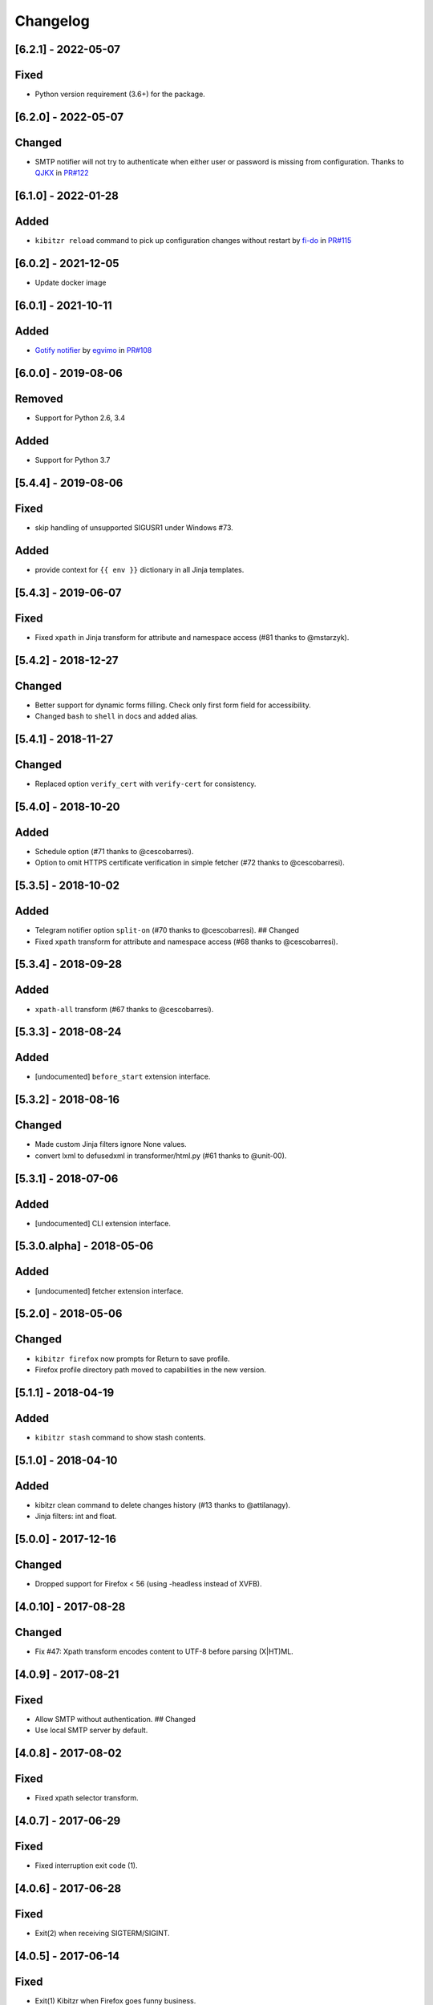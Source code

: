 Changelog
=========

[6.2.1] - 2022-05-07
--------------------

Fixed
-----

-  Python version requirement (3.6+) for the package.

.. _section-1:

[6.2.0] - 2022-05-07
--------------------

Changed
-------

-  SMTP notifier will not try to authenticate when either user or
   password is missing from configuration. Thanks to
   `QJKX <https://github.com/QJKX>`__ in
   `PR#122 <https://github.com/kibitzr/kibitzr/pull/122>`__

.. _section-2:

[6.1.0] - 2022-01-28
--------------------

Added
-----

-  ``kibitzr reload`` command to pick up configuration changes without
   restart by `fi-do <https://github.com/fi-do>`__ in
   `PR#115 <https://github.com/kibitzr/kibitzr/pull/115>`__

.. _section-3:

[6.0.2] - 2021-12-05
--------------------

-  Update docker image

.. _section-4:

[6.0.1] - 2021-10-11
--------------------

.. _added-1:

Added
-----

-  `Gotify
   notifier <https://kibitzr.readthedocs.io/en/latest/gotify.html>`__ by
   `egvimo <https://github.com/egvimo>`__ in
   `PR#108 <for://github.com/kibitzr/kibitzr/pull/108>`__

.. _section-5:

[6.0.0] - 2019-08-06
--------------------

Removed
-------

-  Support for Python 2.6, 3.4

.. _added-2:

Added
-----

-  Support for Python 3.7

.. _section-6:

[5.4.4] - 2019-08-06
--------------------

.. _fixed-1:

Fixed
-----

-  skip handling of unsupported SIGUSR1 under Windows #73.

.. _added-3:

Added
-----

-  provide context for ``{{ env }}`` dictionary in all Jinja templates.

.. _section-7:

[5.4.3] - 2019-06-07
--------------------

.. _fixed-2:

Fixed
-----

-  Fixed ``xpath`` in Jinja transform for attribute and namespace access
   (#81 thanks to @mstarzyk).

.. _section-8:

[5.4.2] - 2018-12-27
--------------------

.. _changed-1:

Changed
-------

-  Better support for dynamic forms filling. Check only first form field
   for accessibility.
-  Changed ``bash`` to ``shell`` in docs and added alias.

.. _section-9:

[5.4.1] - 2018-11-27
--------------------

.. _changed-2:

Changed
-------

-  Replaced option ``verify_cert`` with ``verify-cert`` for consistency.

.. _section-10:

[5.4.0] - 2018-10-20
--------------------

.. _added-4:

Added
-----

-  Schedule option (#71 thanks to @cescobarresi).
-  Option to omit HTTPS certificate verification in simple fetcher (#72
   thanks to @cescobarresi).

.. _section-11:

[5.3.5] - 2018-10-02
--------------------

.. _added-5:

Added
-----

-  Telegram notifier option ``split-on`` (#70 thanks to @cescobarresi).
   ## Changed
-  Fixed ``xpath`` transform for attribute and namespace access (#68
   thanks to @cescobarresi).

.. _section-12:

[5.3.4] - 2018-09-28
--------------------

.. _added-6:

Added
-----

-  ``xpath-all`` transform (#67 thanks to @cescobarresi).

.. _section-13:

[5.3.3] - 2018-08-24
--------------------

.. _added-7:

Added
-----

-  [undocumented] ``before_start`` extension interface.

.. _section-14:

[5.3.2] - 2018-08-16
--------------------

.. _changed-3:

Changed
-------

-  Made custom Jinja filters ignore None values.
-  convert lxml to defusedxml in transformer/html.py (#61 thanks to
   @unit-00).

.. _section-15:

[5.3.1] - 2018-07-06
--------------------

.. _added-8:

Added
-----

-  [undocumented] CLI extension interface.

[5.3.0.alpha] - 2018-05-06
--------------------------

.. _added-9:

Added
-----

-  [undocumented] fetcher extension interface.

.. _section-16:

[5.2.0] - 2018-05-06
--------------------

.. _changed-4:

Changed
-------

-  ``kibitzr firefox`` now prompts for Return to save profile.
-  Firefox profile directory path moved to capabilities in the new
   version.

.. _section-17:

[5.1.1] - 2018-04-19
--------------------

.. _added-10:

Added
-----

-  ``kibitzr stash`` command to show stash contents.

.. _section-18:

[5.1.0] - 2018-04-10
--------------------

.. _added-11:

Added
-----

-  kibitzr clean command to delete changes history (#13 thanks to
   @attilanagy).
-  Jinja filters: int and float.

.. _section-19:

[5.0.0] - 2017-12-16
--------------------

.. _changed-5:

Changed
-------

-  Dropped support for Firefox < 56 (using -headless instead of XVFB).

.. _section-20:

[4.0.10] - 2017-08-28
---------------------

.. _changed-6:

Changed
-------

-  Fix #47: Xpath transform encodes content to UTF-8 before parsing
   (X|HT)ML.

.. _section-21:

[4.0.9] - 2017-08-21
--------------------

.. _fixed-3:

Fixed
-----

-  Allow SMTP without authentication. ## Changed
-  Use local SMTP server by default.

.. _section-22:

[4.0.8] - 2017-08-02
--------------------

.. _fixed-4:

Fixed
-----

-  Fixed xpath selector transform.

.. _section-23:

[4.0.7] - 2017-06-29
--------------------

.. _fixed-5:

Fixed
-----

-  Fixed interruption exit code (1).

.. _section-24:

[4.0.6] - 2017-06-28
--------------------

.. _fixed-6:

Fixed
-----

-  Exit(2) when receiving SIGTERM/SIGINT.

.. _section-25:

[4.0.5] - 2017-06-14
--------------------

.. _fixed-7:

Fixed
-----

-  Exit(1) Kibitzr when Firefox goes funny business.

.. _section-26:

[4.0.4] - 2017-06-07
--------------------

.. _changed-7:

Changed
-------

-  Firefox fetcher: Implicitly wait 2 seconds for selects.
-  Firefox fetcher: Resize window before each fetch. ## Fixed
-  bash transform: Skip execution for empty content.

.. _section-27:

[4.0.3] - 2017-05-25
--------------------

.. _added-12:

Added
-----

-  Changes style “new” - show only current content if it changed. ##
   Fixed
-  text filter in Jinja templates.
-  Adapted list of requirements for Windows.

.. _section-28:

[4.0.2] - 2017-05-21
--------------------

.. _added-13:

Added
-----

-  Explicit telegram imprinting. ## Fixed
-  Dynamically import only what’s needed in checks.
-  Better Windows support.
-  Support for non-ascii URLs.

.. _section-29:

[4.0.1] - 2017-05-10
--------------------

.. _added-14:

Added
-----

-  Credentials extensions through entry points (for kibitzr-keyring).

.. _section-30:

[4.0.0] - 2017-05-08
--------------------

.. _added-15:

Added
-----

-  ``kibitzr init`` - create sample configuration files. ## Changed
-  Changed kibitzr CLI commands structure (``kibitzr run`` instead of
   ``kibitzr``).

.. _section-31:

[3.1.8] - 2017-05-08
--------------------

.. _fixed-8:

Fixed
-----

-  Unspecified period caused error (introduced in 3.1.4).

.. _section-32:

[3.1.7] - 2017-05-06
--------------------

.. _fixed-9:

Fixed
-----

-  Gracefull shutdown on SIGTERM (as on SIGINT).

.. _section-33:

[3.1.6] - 2017-05-05
--------------------

.. _fixed-10:

Fixed
-----

-  Jinja transform. ## Added
-  CHANGELOG to PyPI page.

.. _section-34:

[3.1.4] - 2017-05-04
--------------------

.. _changed-8:

Changed
-------

-  human-readable period.

.. _section-35:

[3.1.3] - 2017-05-01
--------------------

.. _fixed-11:

Fixed
-----

-  Bash and Python transforms parameter (dis)order.
-  Skip Bash transform if input is empty. ## Changed
-  Requests fetcher uses caching.

.. _section-36:

[3.1.0] - 2017-05-01
--------------------

.. _added-16:

Added
-----

-  Jinja transform. ## Removed
-  cut and sort transforms (superseded by bash).

.. _section-37:

[3.0.11] - 2017-04-30
---------------------

.. _added-17:

Added
-----

-  Browser form filling shorthand.

.. _section-38:

[3.0.10] - 2017-04-29
---------------------

.. _added-18:

Added
-----

-  Bash transform. ## Fixed
-  jq transform input encoding.

.. _section-39:

[3.0.9] - 2017-04-25
--------------------

.. _fixed-12:

Fixed
-----

-  Firefox fetcher: retry 3 times on stale element exception.
-  Persistent Firefox: Ignore all exceptions when closing.

.. _section-40:

[3.0.8] - 2017-04-24
--------------------

.. _added-19:

Added
-----

-  Transformer css-all selector which returns all elements instead of
   first.
-  Python transformer. ## Changed
-  Missing check name autopopulated from URL or autogenerated.

.. _section-41:

[3.0.7] - 2017-04-19
--------------------

.. _added-20:

Added
-----

-  Zapier notifier.

.. _section-42:

[3.0.6] - 2017-04-19
--------------------

.. _added-21:

Added
-----

-  Telegram notifier.

.. _section-43:

[3.0.3] - 2017-04-18
--------------------

.. _added-22:

Added
-----

-  Persistent firefox profile [undocumented].

.. _section-44:

[3.0.2] - 2017-04-18
--------------------

.. _added-23:

Added
-----

-  Short form for SMTP notifier #11. ## Fixed
-  Weird BS4 misbehaviour in CSS selector.

.. _section-45:

[3.0.1] - 2017-04-07
--------------------

.. _fixed-13:

Fixed
-----

-  Exit if no checks defined.
-  Better credentials reloading.

.. _section-46:

[3.0.0] - 2017-04-04
--------------------

.. _changed-9:

Changed
-------

-  Switched to selenium >3 and Firefox >48.

.. _section-47:

[2.7.4] - 2017-04-01
--------------------

.. _changed-10:

Changed
-------

-  Closing FireFox tab after it was fetched to reduce idle CPU.

.. _section-48:

[2.7.3] - 2017-03-31
--------------------

.. _added-24:

Added
-----

-  Started CHANGELOG.
-  script.python fetcher.
